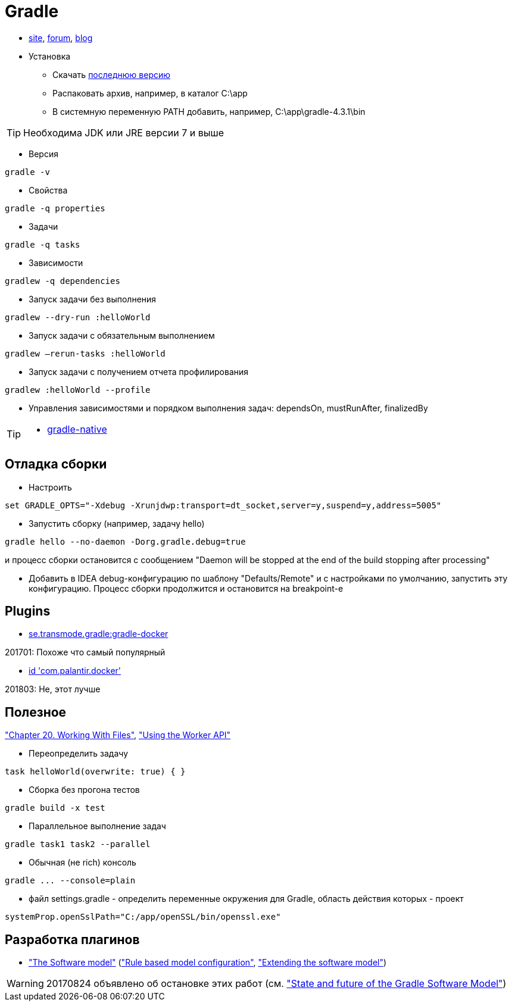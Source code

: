 = Gradle

* https://gradle.org[site],
https://discuss.gradle.org/c/help-discuss[forum],
https://blog.gradle.org/[blog]

* Установка

** Скачать https://gradle.org/releases[последнюю версию]

** Распаковать архив, например, в каталог C:\app

** В системную переменную PATH добавить, например, C:\app\gradle-4.3.1\bin

[TIP]
====
Необходима JDK или JRE версии 7 и выше
====

* Версия
```
gradle -v
```

* Свойства
```
gradle -q properties
```

* Задачи
```
gradle -q tasks
```

* Зависимости
```
gradlew -q dependencies
```

* Запуск задачи без выполнения
```
gradlew --dry-run :helloWorld
```

* Запуск задачи с обязательным выполнением
```
gradlew –rerun-tasks :helloWorld
```

* Запуск задачи с получением отчета профилирования
```
gradlew :helloWorld --profile
```

* Управления зависимостями и порядком выполнения задач: dependsOn, mustRunAfter, finalizedBy

[TIP]
====
* https://github.com/gradle/gradle-native[gradle-native]
====

== Отладка сборки

* Настроить
```
set GRADLE_OPTS="-Xdebug -Xrunjdwp:transport=dt_socket,server=y,suspend=y,address=5005"
```

* Запустить сборку (например, задачу hello)
```
gradle hello --no-daemon -Dorg.gradle.debug=true
```
и процесс сборки остановится с сообщением "Daemon will be stopped at the end of the build stopping after processing"

* Добавить в IDEA debug-конфигурацию по шаблону "Defaults/Remote" и с настройками по умолчанию, запустить эту конфигурацию. Процесс сборки продолжится и остановится на breakpoint-е

== Plugins

* https://github.com/Transmode/gradle-docker[se.transmode.gradle:gradle-docker]
[TIP]
====
201701: Похоже что самый популярный
====

* https://github.com/palantir/gradle-docker[id 'com.palantir.docker']
[TIP]
====
201803: Не, этот лучше
====

== Полезное

https://docs.gradle.org/current/userguide/working_with_files.html#sec:file_collections["Chapter 20. Working With Files"],
https://guides.gradle.org/using-the-worker-api/["Using the Worker API"]

* Переопределить задачу
```
task helloWorld(overwrite: true) { }
```

* Сборка без прогона тестов
```
gradle build -x test
```

* Параллельное выполнение задач
```
gradle task1 task2 --parallel
```

* Обычная (не rich) консоль
```
gradle ... --console=plain
```

* файл settings.gradle - определить переменные окружения для Gradle, область действия которых - проект
```
systemProp.openSslPath="C:/app/openSSL/bin/openssl.exe"
```

== Разработка плагинов

* https://docs.gradle.org/current/userguide/pt06.html["The Software model"]
(https://docs.gradle.org/current/userguide/software_model.html["Rule based model configuration"],
https://docs.gradle.org/current/userguide/software_model_extend.html["Extending the software model"])

[WARNING]
====
20170824 объявлено об остановке этих работ (см. https://blog.gradle.org/state-and-future-of-the-gradle-software-model["State and future of the Gradle Software Model"])
====


